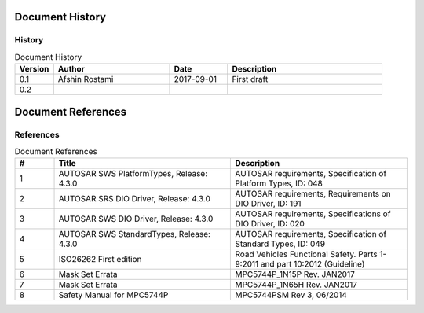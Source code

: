 Document History
===================

History
----------------------

.. list-table:: Document History
  :widths: 10 30 15 40
  :header-rows: 1
  :align: left

  * - Version
    - Author
    - Date
    - Description
  * - 0.1
    - Afshin Rostami 
    - 2017-09-01
    - First draft    
  * - 0.2
    - 
    - 
    - 

Document References
===================

References
-----------------



.. list-table:: Document References
  :widths: 10 45 45
  :header-rows: 1
  :align: left

  * - #
    - Title
    - Description 
  * - 1
    - AUTOSAR SWS PlatformTypes, Release: 4.3.0
    - AUTOSAR requirements, Specification of Platform Types, ID: 048
  * - 2
    - AUTOSAR SRS DIO Driver, Release: 4.3.0
    - AUTOSAR requirements, Requirements on DIO Driver, ID: 191
  * - 3
    - AUTOSAR SWS DIO Driver, Release: 4.3.0
    - AUTOSAR requirements, Specifications of DIO Driver, ID: 020
  * - 4
    - AUTOSAR SWS StandardTypes, Release: 4.3.0
    - AUTOSAR requirements, Specification of Standard Types, ID: 049
  * - 5
    - ISO26262 First edition
    - Road Vehicles Functional Safety. Parts 1-9:2011 and part 10:2012 (Guideline)
  * - 6
    - Mask Set Errata
    - MPC5744P_1N15P Rev. JAN2017
  * - 7
    - Mask Set Errata
    - MPC5744P_1N65H Rev. JAN2017
  * - 8
    - Safety Manual for MPC5744P
    - MPC5744PSM Rev 3, 06/2014
    
    
    